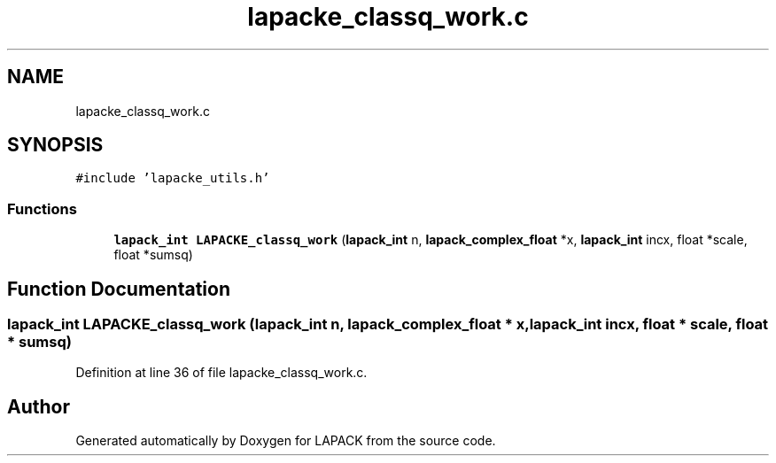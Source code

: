 .TH "lapacke_classq_work.c" 3 "Tue Nov 14 2017" "Version 3.8.0" "LAPACK" \" -*- nroff -*-
.ad l
.nh
.SH NAME
lapacke_classq_work.c
.SH SYNOPSIS
.br
.PP
\fC#include 'lapacke_utils\&.h'\fP
.br

.SS "Functions"

.in +1c
.ti -1c
.RI "\fBlapack_int\fP \fBLAPACKE_classq_work\fP (\fBlapack_int\fP n, \fBlapack_complex_float\fP *x, \fBlapack_int\fP incx, float *scale, float *sumsq)"
.br
.in -1c
.SH "Function Documentation"
.PP 
.SS "\fBlapack_int\fP LAPACKE_classq_work (\fBlapack_int\fP n, \fBlapack_complex_float\fP * x, \fBlapack_int\fP incx, float * scale, float * sumsq)"

.PP
Definition at line 36 of file lapacke_classq_work\&.c\&.
.SH "Author"
.PP 
Generated automatically by Doxygen for LAPACK from the source code\&.
